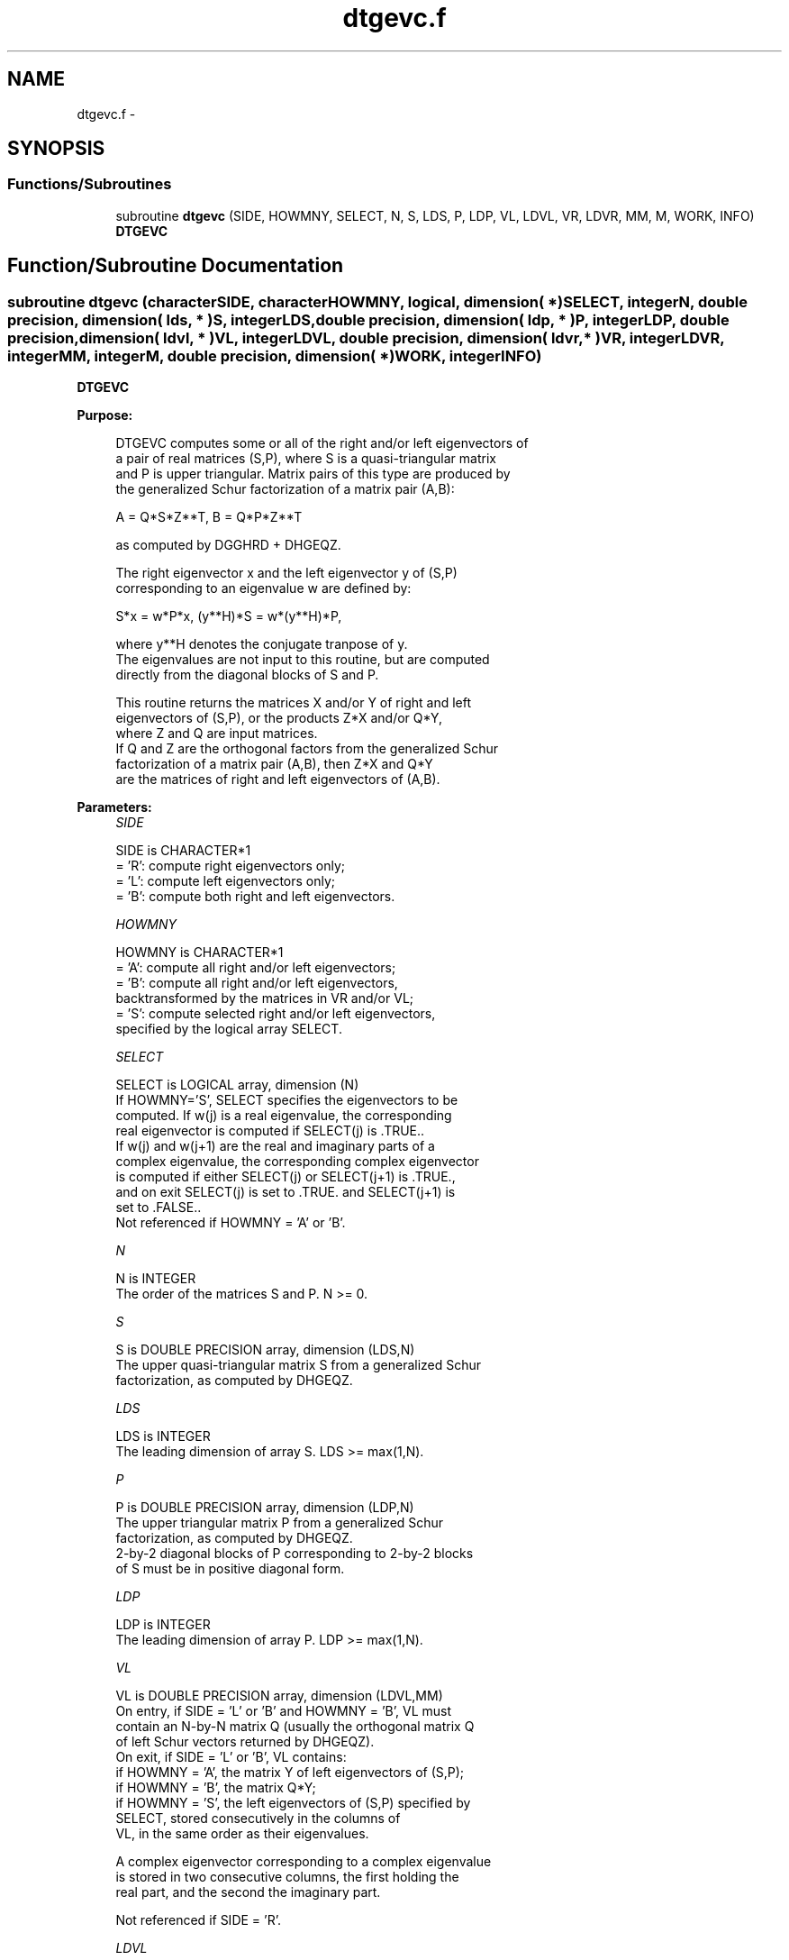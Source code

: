 .TH "dtgevc.f" 3 "Sat Nov 16 2013" "Version 3.4.2" "LAPACK" \" -*- nroff -*-
.ad l
.nh
.SH NAME
dtgevc.f \- 
.SH SYNOPSIS
.br
.PP
.SS "Functions/Subroutines"

.in +1c
.ti -1c
.RI "subroutine \fBdtgevc\fP (SIDE, HOWMNY, SELECT, N, S, LDS, P, LDP, VL, LDVL, VR, LDVR, MM, M, WORK, INFO)"
.br
.RI "\fI\fBDTGEVC\fP \fP"
.in -1c
.SH "Function/Subroutine Documentation"
.PP 
.SS "subroutine dtgevc (characterSIDE, characterHOWMNY, logical, dimension( * )SELECT, integerN, double precision, dimension( lds, * )S, integerLDS, double precision, dimension( ldp, * )P, integerLDP, double precision, dimension( ldvl, * )VL, integerLDVL, double precision, dimension( ldvr, * )VR, integerLDVR, integerMM, integerM, double precision, dimension( * )WORK, integerINFO)"

.PP
\fBDTGEVC\fP  
.PP
\fBPurpose: \fP
.RS 4

.PP
.nf
 DTGEVC computes some or all of the right and/or left eigenvectors of
 a pair of real matrices (S,P), where S is a quasi-triangular matrix
 and P is upper triangular.  Matrix pairs of this type are produced by
 the generalized Schur factorization of a matrix pair (A,B):

    A = Q*S*Z**T,  B = Q*P*Z**T

 as computed by DGGHRD + DHGEQZ.

 The right eigenvector x and the left eigenvector y of (S,P)
 corresponding to an eigenvalue w are defined by:
 
    S*x = w*P*x,  (y**H)*S = w*(y**H)*P,
 
 where y**H denotes the conjugate tranpose of y.
 The eigenvalues are not input to this routine, but are computed
 directly from the diagonal blocks of S and P.
 
 This routine returns the matrices X and/or Y of right and left
 eigenvectors of (S,P), or the products Z*X and/or Q*Y,
 where Z and Q are input matrices.
 If Q and Z are the orthogonal factors from the generalized Schur
 factorization of a matrix pair (A,B), then Z*X and Q*Y
 are the matrices of right and left eigenvectors of (A,B).
.fi
.PP
 
.RE
.PP
\fBParameters:\fP
.RS 4
\fISIDE\fP 
.PP
.nf
          SIDE is CHARACTER*1
          = 'R': compute right eigenvectors only;
          = 'L': compute left eigenvectors only;
          = 'B': compute both right and left eigenvectors.
.fi
.PP
.br
\fIHOWMNY\fP 
.PP
.nf
          HOWMNY is CHARACTER*1
          = 'A': compute all right and/or left eigenvectors;
          = 'B': compute all right and/or left eigenvectors,
                 backtransformed by the matrices in VR and/or VL;
          = 'S': compute selected right and/or left eigenvectors,
                 specified by the logical array SELECT.
.fi
.PP
.br
\fISELECT\fP 
.PP
.nf
          SELECT is LOGICAL array, dimension (N)
          If HOWMNY='S', SELECT specifies the eigenvectors to be
          computed.  If w(j) is a real eigenvalue, the corresponding
          real eigenvector is computed if SELECT(j) is .TRUE..
          If w(j) and w(j+1) are the real and imaginary parts of a
          complex eigenvalue, the corresponding complex eigenvector
          is computed if either SELECT(j) or SELECT(j+1) is .TRUE.,
          and on exit SELECT(j) is set to .TRUE. and SELECT(j+1) is
          set to .FALSE..
          Not referenced if HOWMNY = 'A' or 'B'.
.fi
.PP
.br
\fIN\fP 
.PP
.nf
          N is INTEGER
          The order of the matrices S and P.  N >= 0.
.fi
.PP
.br
\fIS\fP 
.PP
.nf
          S is DOUBLE PRECISION array, dimension (LDS,N)
          The upper quasi-triangular matrix S from a generalized Schur
          factorization, as computed by DHGEQZ.
.fi
.PP
.br
\fILDS\fP 
.PP
.nf
          LDS is INTEGER
          The leading dimension of array S.  LDS >= max(1,N).
.fi
.PP
.br
\fIP\fP 
.PP
.nf
          P is DOUBLE PRECISION array, dimension (LDP,N)
          The upper triangular matrix P from a generalized Schur
          factorization, as computed by DHGEQZ.
          2-by-2 diagonal blocks of P corresponding to 2-by-2 blocks
          of S must be in positive diagonal form.
.fi
.PP
.br
\fILDP\fP 
.PP
.nf
          LDP is INTEGER
          The leading dimension of array P.  LDP >= max(1,N).
.fi
.PP
.br
\fIVL\fP 
.PP
.nf
          VL is DOUBLE PRECISION array, dimension (LDVL,MM)
          On entry, if SIDE = 'L' or 'B' and HOWMNY = 'B', VL must
          contain an N-by-N matrix Q (usually the orthogonal matrix Q
          of left Schur vectors returned by DHGEQZ).
          On exit, if SIDE = 'L' or 'B', VL contains:
          if HOWMNY = 'A', the matrix Y of left eigenvectors of (S,P);
          if HOWMNY = 'B', the matrix Q*Y;
          if HOWMNY = 'S', the left eigenvectors of (S,P) specified by
                      SELECT, stored consecutively in the columns of
                      VL, in the same order as their eigenvalues.

          A complex eigenvector corresponding to a complex eigenvalue
          is stored in two consecutive columns, the first holding the
          real part, and the second the imaginary part.

          Not referenced if SIDE = 'R'.
.fi
.PP
.br
\fILDVL\fP 
.PP
.nf
          LDVL is INTEGER
          The leading dimension of array VL.  LDVL >= 1, and if
          SIDE = 'L' or 'B', LDVL >= N.
.fi
.PP
.br
\fIVR\fP 
.PP
.nf
          VR is DOUBLE PRECISION array, dimension (LDVR,MM)
          On entry, if SIDE = 'R' or 'B' and HOWMNY = 'B', VR must
          contain an N-by-N matrix Z (usually the orthogonal matrix Z
          of right Schur vectors returned by DHGEQZ).

          On exit, if SIDE = 'R' or 'B', VR contains:
          if HOWMNY = 'A', the matrix X of right eigenvectors of (S,P);
          if HOWMNY = 'B' or 'b', the matrix Z*X;
          if HOWMNY = 'S' or 's', the right eigenvectors of (S,P)
                      specified by SELECT, stored consecutively in the
                      columns of VR, in the same order as their
                      eigenvalues.

          A complex eigenvector corresponding to a complex eigenvalue
          is stored in two consecutive columns, the first holding the
          real part and the second the imaginary part.
          
          Not referenced if SIDE = 'L'.
.fi
.PP
.br
\fILDVR\fP 
.PP
.nf
          LDVR is INTEGER
          The leading dimension of the array VR.  LDVR >= 1, and if
          SIDE = 'R' or 'B', LDVR >= N.
.fi
.PP
.br
\fIMM\fP 
.PP
.nf
          MM is INTEGER
          The number of columns in the arrays VL and/or VR. MM >= M.
.fi
.PP
.br
\fIM\fP 
.PP
.nf
          M is INTEGER
          The number of columns in the arrays VL and/or VR actually
          used to store the eigenvectors.  If HOWMNY = 'A' or 'B', M
          is set to N.  Each selected real eigenvector occupies one
          column and each selected complex eigenvector occupies two
          columns.
.fi
.PP
.br
\fIWORK\fP 
.PP
.nf
          WORK is DOUBLE PRECISION array, dimension (6*N)
.fi
.PP
.br
\fIINFO\fP 
.PP
.nf
          INFO is INTEGER
          = 0:  successful exit.
          < 0:  if INFO = -i, the i-th argument had an illegal value.
          > 0:  the 2-by-2 block (INFO:INFO+1) does not have a complex
                eigenvalue.
.fi
.PP
 
.RE
.PP
\fBAuthor:\fP
.RS 4
Univ\&. of Tennessee 
.PP
Univ\&. of California Berkeley 
.PP
Univ\&. of Colorado Denver 
.PP
NAG Ltd\&. 
.RE
.PP
\fBDate:\fP
.RS 4
November 2011 
.RE
.PP
\fBFurther Details: \fP
.RS 4

.PP
.nf
  Allocation of workspace:
  ---------- -- ---------

     WORK( j ) = 1-norm of j-th column of A, above the diagonal
     WORK( N+j ) = 1-norm of j-th column of B, above the diagonal
     WORK( 2*N+1:3*N ) = real part of eigenvector
     WORK( 3*N+1:4*N ) = imaginary part of eigenvector
     WORK( 4*N+1:5*N ) = real part of back-transformed eigenvector
     WORK( 5*N+1:6*N ) = imaginary part of back-transformed eigenvector

  Rowwise vs. columnwise solution methods:
  ------- --  ---------- -------- -------

  Finding a generalized eigenvector consists basically of solving the
  singular triangular system

   (A - w B) x = 0     (for right) or:   (A - w B)**H y = 0  (for left)

  Consider finding the i-th right eigenvector (assume all eigenvalues
  are real). The equation to be solved is:
       n                   i
  0 = sum  C(j,k) v(k)  = sum  C(j,k) v(k)     for j = i,. . .,1
      k=j                 k=j

  where  C = (A - w B)  (The components v(i+1:n) are 0.)

  The "rowwise" method is:

  (1)  v(i) := 1
  for j = i-1,. . .,1:
                          i
      (2) compute  s = - sum C(j,k) v(k)   and
                        k=j+1

      (3) v(j) := s / C(j,j)

  Step 2 is sometimes called the "dot product" step, since it is an
  inner product between the j-th row and the portion of the eigenvector
  that has been computed so far.

  The "columnwise" method consists basically in doing the sums
  for all the rows in parallel.  As each v(j) is computed, the
  contribution of v(j) times the j-th column of C is added to the
  partial sums.  Since FORTRAN arrays are stored columnwise, this has
  the advantage that at each step, the elements of C that are accessed
  are adjacent to one another, whereas with the rowwise method, the
  elements accessed at a step are spaced LDS (and LDP) words apart.

  When finding left eigenvectors, the matrix in question is the
  transpose of the one in storage, so the rowwise method then
  actually accesses columns of A and B at each step, and so is the
  preferred method.
.fi
.PP
 
.RE
.PP

.PP
Definition at line 295 of file dtgevc\&.f\&.
.SH "Author"
.PP 
Generated automatically by Doxygen for LAPACK from the source code\&.
